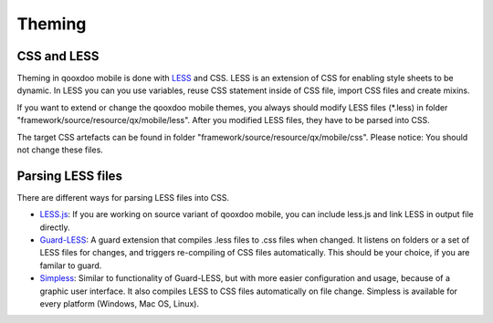 .. _pages/mobile/theming#theming:

Theming
*******

CSS and LESS
============

Theming in qooxdoo mobile is done with `LESS <http://www.lesscss.org/>`_ and CSS. LESS is an extension of CSS for enabling style sheets to be dynamic. 
In LESS you can you use variables, reuse CSS statement inside of CSS file, import CSS files and create mixins.

If you want to extend or change the qooxdoo mobile themes, you always should modify LESS files (\*.less) in folder 
"framework/source/resource/qx/mobile/less". After you modified LESS files, they have to be parsed into CSS.

The target CSS artefacts can be found in folder "framework/source/resource/qx/mobile/css". Please notice: You should not change these files.

Parsing LESS files
==================

There are different ways for parsing LESS files into CSS. 

* `LESS.js <http://www.lesscss.org/>`_: If you are working on source variant of qooxdoo mobile, you can include less.js and link LESS in output file directly.

* `Guard-LESS <https://github.com/guard/guard-less>`_: A guard extension that compiles .less files to .css files when changed. It listens on folders or a set of LESS files for changes, and triggers re-compiling of CSS files automatically. This should be your choice, if you are familar to guard.

* `Simpless <http://wearekiss.com/simpless>`_: Similar to functionality of Guard-LESS, but with more easier configuration and usage, because of a graphic user interface. It also compiles LESS to CSS files automatically on file change. Simpless is available for every platform (Windows, Mac OS, Linux).


